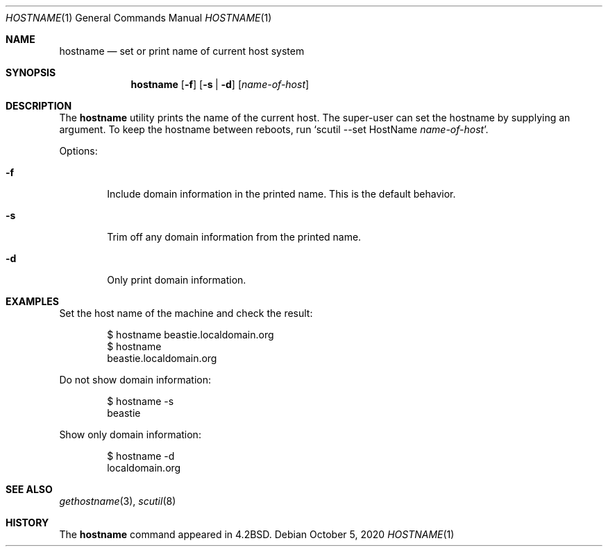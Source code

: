 .\"-
.\" Copyright (c) 1983, 1988, 1990, 1993
.\"	The Regents of the University of California.  All rights reserved.
.\"
.\" Redistribution and use in source and binary forms, with or without
.\" modification, are permitted provided that the following conditions
.\" are met:
.\" 1. Redistributions of source code must retain the above copyright
.\"    notice, this list of conditions and the following disclaimer.
.\" 2. Redistributions in binary form must reproduce the above copyright
.\"    notice, this list of conditions and the following disclaimer in the
.\"    documentation and/or other materials provided with the distribution.
.\" 3. Neither the name of the University nor the names of its contributors
.\"    may be used to endorse or promote products derived from this software
.\"    without specific prior written permission.
.\"
.\" THIS SOFTWARE IS PROVIDED BY THE REGENTS AND CONTRIBUTORS ``AS IS'' AND
.\" ANY EXPRESS OR IMPLIED WARRANTIES, INCLUDING, BUT NOT LIMITED TO, THE
.\" IMPLIED WARRANTIES OF MERCHANTABILITY AND FITNESS FOR A PARTICULAR PURPOSE
.\" ARE DISCLAIMED.  IN NO EVENT SHALL THE REGENTS OR CONTRIBUTORS BE LIABLE
.\" FOR ANY DIRECT, INDIRECT, INCIDENTAL, SPECIAL, EXEMPLARY, OR CONSEQUENTIAL
.\" DAMAGES (INCLUDING, BUT NOT LIMITED TO, PROCUREMENT OF SUBSTITUTE GOODS
.\" OR SERVICES; LOSS OF USE, DATA, OR PROFITS; OR BUSINESS INTERRUPTION)
.\" HOWEVER CAUSED AND ON ANY THEORY OF LIABILITY, WHETHER IN CONTRACT, STRICT
.\" LIABILITY, OR TORT (INCLUDING NEGLIGENCE OR OTHERWISE) ARISING IN ANY WAY
.\" OUT OF THE USE OF THIS SOFTWARE, EVEN IF ADVISED OF THE POSSIBILITY OF
.\" SUCH DAMAGE.
.\"
.\"	@(#)hostname.1	8.2 (Berkeley) 4/28/95
.\" $FreeBSD$
.\"
.Dd October 5, 2020
.Dt HOSTNAME 1
.Os
.Sh NAME
.Nm hostname
.Nd set or print name of current host system
.Sh SYNOPSIS
.Nm
.Op Fl f
.Op Fl s | d
.Op Ar name-of-host
.Sh DESCRIPTION
The
.Nm
utility prints the name of the current host.
The super-user can
set the hostname by supplying an argument.
.\" set the hostname by supplying an argument; this is usually done in the
.\" initialization script
.\" .Pa /etc/rc.d/hostname ,
.\" normally run at boot
.\" time.
.\" This script uses the
.\" .Va hostname
.\" variable in
.\" .Pa /etc/rc.conf .
To keep the hostname between reboots, run
.Sq scutil --set HostName Ar name-of-host .
.Pp
Options:
.Bl -tag -width flag
.It Fl f
Include domain information in the printed name.
This is the default behavior.
.It Fl s
Trim off any domain information from the printed
name.
.It Fl d
Only print domain information.
.El
.Sh EXAMPLES
Set the host name of the machine and check the result:
.Bd -literal -offset indent
$ hostname beastie.localdomain.org
$ hostname
beastie.localdomain.org
.Ed
.Pp
Do not show domain information:
.Bd -literal -offset indent
$ hostname -s
beastie
.Ed
.Pp
Show only domain information:
.Bd -literal -offset indent
$ hostname -d
localdomain.org
.Ed
.Sh SEE ALSO
.Xr gethostname 3 ,
.\" .Xr rc.conf 5
.Xr scutil 8
.Sh HISTORY
The
.Nm
command appeared in
.Bx 4.2 .
